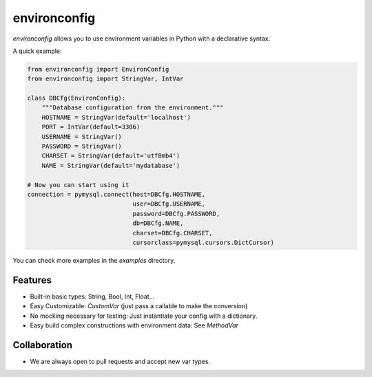 environconfig
=============

.. image:: https://img.shields.io/pypi/v/environconfig.svg
    :target: https://pypi.python.org/pypi/environconfig

.. image:: https://img.shields.io/pypi/pyversions/environconfig.svg
    :target: https://pypi.python.org/pypi/environconfig

.. image:: https://travis-ci.org/buguroo/environconfig.svg?branch=master
    :target: https://travis-ci.org/buguroo/environconfig


`environconfig` allows you to use environment variables in Python
with a declarative syntax.

A quick example:

.. code-block:: python

    from environconfig import EnvironConfig
    from environconfig import StringVar, IntVar

    class DBCfg(EnvironConfig):
        """Database configuration from the environment."""
        HOSTNAME = StringVar(default='localhost')
        PORT = IntVar(default=3306)
        USERNAME = StringVar()
        PASSWORD = StringVar()
        CHARSET = StringVar(default='utf8mb4')
        NAME = StringVar(default='mydatabase')

    # Now you can start using it
    connection = pymysql.connect(host=DBCfg.HOSTNAME,
                                 user=DBCfg.USERNAME,
                                 password=DBCfg.PASSWORD,
                                 db=DBCfg.NAME,
                                 charset=DBCfg.CHARSET,
                                 cursorclass=pymysql.cursors.DictCursor)

You can check more examples in the `examples` directory.
    

Features
--------

- Built-in basic types: String, Bool, Int, Float...
- Easy Customizable: `CustomVar` (just pass a callable to make the conversion)
- No mocking necessary for testing: Just instantiate your config with a dictionary.
- Easy build complex constructions with environment data: See `MethodVar`


Collaboration
-------------

- We are always open to pull requests and accept new var types.
